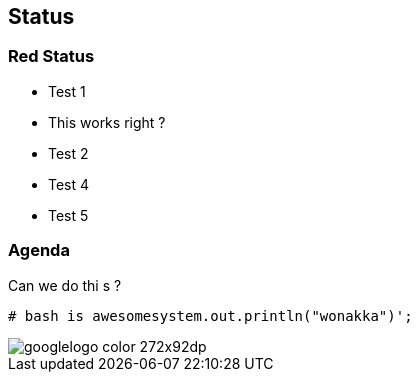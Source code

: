 == Status

=== Red Status

* Test 1
* This works right ?
* Test 2

* Test 4

* Test 5

=== Agenda

Can we do thi s ?

[source]
----
# bash is awesomesystem.out.println("wonakka")';
----


image::https://www.google.com/images/branding/googlelogo/1x/googlelogo_color_272x92dp.png[]

